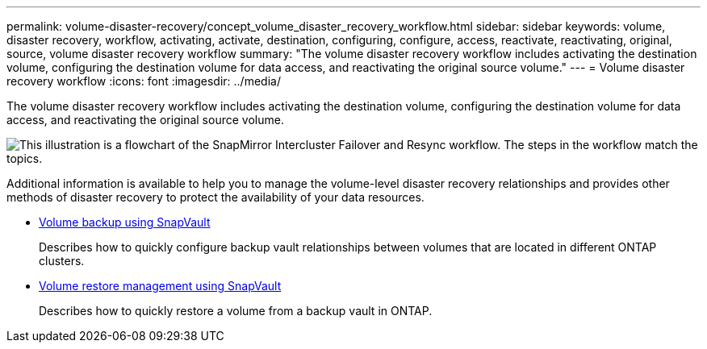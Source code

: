 ---
permalink: volume-disaster-recovery/concept_volume_disaster_recovery_workflow.html
sidebar: sidebar
keywords: volume, disaster recovery, workflow, activating, activate, destination, configuring, configure, access, reactivate, reactivating, original, source, volume disaster recovery workflow
summary: "The volume disaster recovery workflow includes activating the destination volume, configuring the destination volume for data access, and reactivating the original source volume."
---
= Volume disaster recovery workflow
:icons: font
:imagesdir: ../media/

[.lead]
The volume disaster recovery workflow includes activating the destination volume, configuring the destination volume for data access, and reactivating the original source volume.

image::../media/snapmirror_failover_resync_workflow_eg.gif[This illustration is a flowchart of the SnapMirror Intercluster Failover and Resync workflow. The steps in the workflow match the topics.]

Additional information is available to help you to manage the volume-level disaster recovery relationships and provides other methods of disaster recovery to protect the availability of your data resources.

* xref:../volume-backup-snapvault/index.html[Volume backup using SnapVault]
+
Describes how to quickly configure backup vault relationships between volumes that are located in different ONTAP clusters.

* xref:../volume-restore-snapvault/index.html[Volume restore management using SnapVault]
+
Describes how to quickly restore a volume from a backup vault in ONTAP.

// 2022-6-30, Feedback from Ed to move Additional info statement to this topic
// BURT 1448684, 31 JAN 2022
